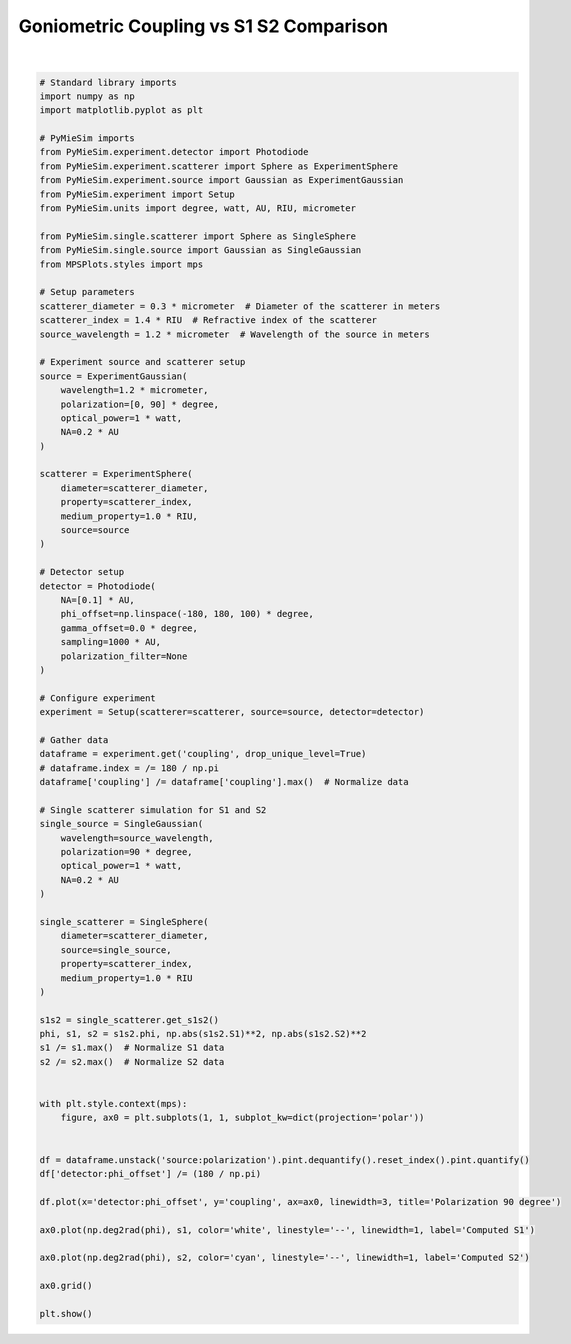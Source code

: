 
.. DO NOT EDIT.
.. THIS FILE WAS AUTOMATICALLY GENERATED BY SPHINX-GALLERY.
.. TO MAKE CHANGES, EDIT THE SOURCE PYTHON FILE:
.. "gallery/validation/internal/phase_function_detector.py"
.. LINE NUMBERS ARE GIVEN BELOW.

.. only:: html

    .. note::
        :class: sphx-glr-download-link-note

        :ref:`Go to the end <sphx_glr_download_gallery_validation_internal_phase_function_detector.py>`
        to download the full example code

.. rst-class:: sphx-glr-example-title

.. _sphx_glr_gallery_validation_internal_phase_function_detector.py:


Goniometric Coupling vs S1 S2 Comparison
========================================

.. GENERATED FROM PYTHON SOURCE LINES 6-96



.. image-sg:: /gallery/validation/internal/images/sphx_glr_phase_function_detector_001.png
   :alt: Polarization 90 degree
   :srcset: /gallery/validation/internal/images/sphx_glr_phase_function_detector_001.png
   :class: sphx-glr-single-img


.. rst-class:: sphx-glr-script-out

 .. code-block:: none

    dict_keys(['source:wavelength', 'source:polarization', 'source:NA', 'source:optical_power', 'scatterer:medium_property', 'scatterer:diameter', 'scatterer:property', 'detector:mode_number', 'detector:NA', 'detector:phi_offset', 'detector:gamma_offset', 'detector:sampling', 'detector:rotation', 'detector:polarization_filter'])






|

.. code-block:: python3


    # Standard library imports
    import numpy as np
    import matplotlib.pyplot as plt

    # PyMieSim imports
    from PyMieSim.experiment.detector import Photodiode
    from PyMieSim.experiment.scatterer import Sphere as ExperimentSphere
    from PyMieSim.experiment.source import Gaussian as ExperimentGaussian
    from PyMieSim.experiment import Setup
    from PyMieSim.units import degree, watt, AU, RIU, micrometer

    from PyMieSim.single.scatterer import Sphere as SingleSphere
    from PyMieSim.single.source import Gaussian as SingleGaussian
    from MPSPlots.styles import mps

    # Setup parameters
    scatterer_diameter = 0.3 * micrometer  # Diameter of the scatterer in meters
    scatterer_index = 1.4 * RIU  # Refractive index of the scatterer
    source_wavelength = 1.2 * micrometer  # Wavelength of the source in meters

    # Experiment source and scatterer setup
    source = ExperimentGaussian(
        wavelength=1.2 * micrometer,
        polarization=[0, 90] * degree,
        optical_power=1 * watt,
        NA=0.2 * AU
    )

    scatterer = ExperimentSphere(
        diameter=scatterer_diameter,
        property=scatterer_index,
        medium_property=1.0 * RIU,
        source=source
    )

    # Detector setup
    detector = Photodiode(
        NA=[0.1] * AU,
        phi_offset=np.linspace(-180, 180, 100) * degree,
        gamma_offset=0.0 * degree,
        sampling=1000 * AU,
        polarization_filter=None
    )

    # Configure experiment
    experiment = Setup(scatterer=scatterer, source=source, detector=detector)

    # Gather data
    dataframe = experiment.get('coupling', drop_unique_level=True)
    # dataframe.index = /= 180 / np.pi
    dataframe['coupling'] /= dataframe['coupling'].max()  # Normalize data

    # Single scatterer simulation for S1 and S2
    single_source = SingleGaussian(
        wavelength=source_wavelength,
        polarization=90 * degree,
        optical_power=1 * watt,
        NA=0.2 * AU
    )

    single_scatterer = SingleSphere(
        diameter=scatterer_diameter,
        source=single_source,
        property=scatterer_index,
        medium_property=1.0 * RIU
    )

    s1s2 = single_scatterer.get_s1s2()
    phi, s1, s2 = s1s2.phi, np.abs(s1s2.S1)**2, np.abs(s1s2.S2)**2
    s1 /= s1.max()  # Normalize S1 data
    s2 /= s2.max()  # Normalize S2 data


    with plt.style.context(mps):
        figure, ax0 = plt.subplots(1, 1, subplot_kw=dict(projection='polar'))


    df = dataframe.unstack('source:polarization').pint.dequantify().reset_index().pint.quantify()
    df['detector:phi_offset'] /= (180 / np.pi)

    df.plot(x='detector:phi_offset', y='coupling', ax=ax0, linewidth=3, title='Polarization 90 degree')

    ax0.plot(np.deg2rad(phi), s1, color='white', linestyle='--', linewidth=1, label='Computed S1')

    ax0.plot(np.deg2rad(phi), s2, color='cyan', linestyle='--', linewidth=1, label='Computed S2')

    ax0.grid()

    plt.show()


.. rst-class:: sphx-glr-timing

   **Total running time of the script:** (0 minutes 0.239 seconds)


.. _sphx_glr_download_gallery_validation_internal_phase_function_detector.py:

.. only:: html

  .. container:: sphx-glr-footer sphx-glr-footer-example




    .. container:: sphx-glr-download sphx-glr-download-python

      :download:`Download Python source code: phase_function_detector.py <phase_function_detector.py>`

    .. container:: sphx-glr-download sphx-glr-download-jupyter

      :download:`Download Jupyter notebook: phase_function_detector.ipynb <phase_function_detector.ipynb>`


.. only:: html

 .. rst-class:: sphx-glr-signature

    `Gallery generated by Sphinx-Gallery <https://sphinx-gallery.github.io>`_
